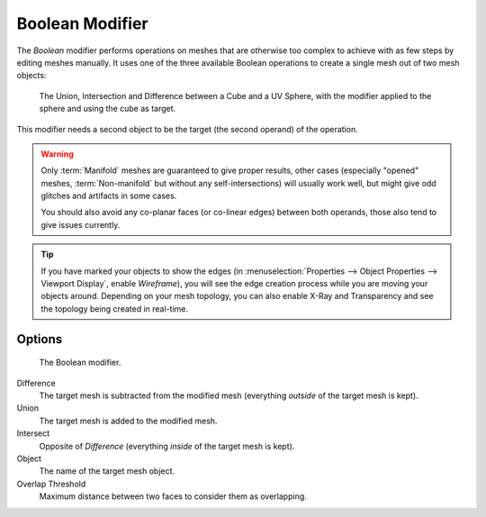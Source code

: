 .. _bpy.types.BooleanModifier:

****************
Boolean Modifier
****************

The *Boolean* modifier performs operations on meshes that are otherwise too complex
to achieve with as few steps by editing meshes manually. It uses one of
the three available Boolean operations to create a single mesh out of two mesh objects:

.. figure:: /images/modeling_modifiers_generate_booleans_union-intersect-difference-examples.png

   The Union, Intersection and Difference between a Cube and a UV Sphere,
   with the modifier applied to the sphere and using the cube as target.

This modifier needs a second object to be the target (the second operand) of the operation.

.. warning::

   Only :term:`Manifold` meshes are guaranteed to give proper results,
   other cases (especially "opened" meshes, :term:`Non-manifold` but without any self-intersections)
   will usually work well, but might give odd glitches and artifacts in some cases.

   You should also avoid any co-planar faces (or co-linear edges) between both operands,
   those also tend to give issues currently.

.. tip::

   If you have marked your objects to show the edges
   (in :menuselection:`Properties --> Object Properties --> Viewport Display`, enable *Wireframe*),
   you will see the edge creation process while you are moving your objects around. Depending on your mesh topology,
   you can also enable X-Ray and Transparency and see the topology being created in real-time.


Options
=======

.. figure:: /images/modeling_modifiers_generate_booleans_panel.png

   The Boolean modifier.

Difference
   The target mesh is subtracted from the modified mesh (everything *outside* of the target mesh is kept).
Union
   The target mesh is added to the modified mesh.
Intersect
   Opposite of *Difference* (everything *inside* of the target mesh is kept).

Object
   The name of the target mesh object.

Overlap Threshold
   Maximum distance between two faces to consider them as overlapping.
